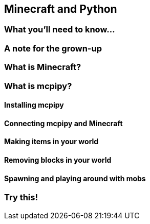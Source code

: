 == Minecraft and Python

=== What you'll need to know...

=== A note for the grown-up

=== What is Minecraft?

=== What is mcpipy?

==== Installing mcpipy

==== Connecting mcpipy and Minecraft

==== Making items in your world

==== Removing blocks in your world

==== Spawning and playing around with mobs

=== Try this!
